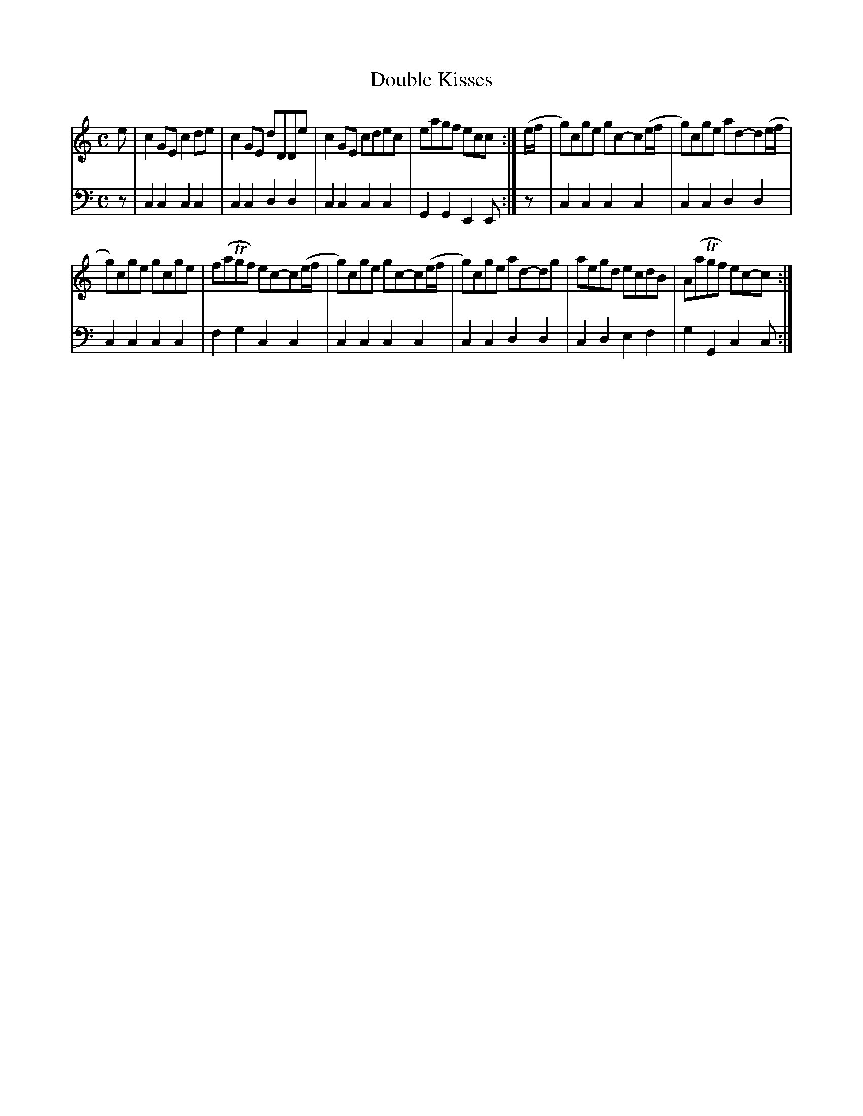 X: 751
T: Double Kisses
R: reel
B: Robert Bremner "A Collection of Scots Reels or Country Dances" 1757 p.75 #1
S: http://imslp.org/wiki/A_Collection_of_Scots_Reels_or_Country_Dances_(Bremner,_Robert)
Z: 2013 John Chambers <jc:trillian.mit.edu>
N: The 2nd strain has final repeat but no initial repeat; not fixed.
N: The final low Es in the first strain's bass line should probably be low Cs.
M: C
L: 1/8
K: C
% - - - - - - - - - - - - - - - - - - - - - - - - -
V: 1
e |\
c2GE c2de | c2GE dDDe |\
c2GE cdec | eagf ecc :|\
(e/f/ |\
g)cge gc-c(e/f/ | g)cge ad-d(e/f/ |
g)cge gcge | f(aTgf) ec-c(e/f/ |\
g)cge gc-c(e/f/ | g)cge ad-dg |\
aegd ecdB | A(aTgf) ec-c :|
% - - - - - - - - - - - - - - - - - - - - - - - - -
V: 2 clef=bass middle=d
z |\
c2c2 c2c2 | c2c2 d2d2 |\
c2c2 c2c2 | G2G2 E2E :|\
z |\
c2c2 c2c2 | c2c2 d2d2 |
c2c2 c2c2 | f2g2 c2c2 |\
c2c2 c2c2 | c2c2 d2d2 |\
c2d2 e2f2 | g2G2 c2c :|
% - - - - - - - - - - - - - - - - - - - - - - - - -
